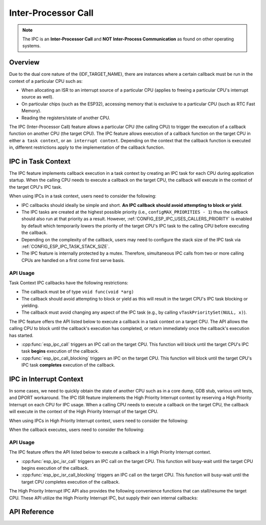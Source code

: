 Inter-Processor Call
====================

.. note::

    The IPC is an **Inter-Processor Call** and **NOT Inter-Process Communication** as found on other operating systems.

Overview
--------

Due to the dual core nature of the {IDF_TARGET_NAME}, there are instances where a certain callback must be run in the context of a particular CPU such as:

- When allocating an ISR to an interrupt source of a particular CPU (applies to freeing a particular CPU's interrupt source as well).
- On particular chips (such as the ESP32), accessing memory that is exclusive to a particular CPU (such as RTC Fast Memory).
- Reading the registers/state of another CPU.

The IPC (Inter-Processor Call) feature allows a particular CPU (the calling CPU) to trigger the execution of a callback function on another CPU (the target CPU). The IPC feature allows execution of a callback function on the target CPU in either ``a task context``, or ``an interrupt context``. Depending on the context that the callback function is executed in, different restrictions apply to the implementation of the callback function.

IPC in Task Context
-------------------

The IPC feature implements callback execution in a task context by creating an IPC task for each CPU during application startup. When the calling CPU needs to execute a callback on the target CPU, the callback will execute in the context of the target CPU's IPC task.

When using IPCs in a task context, users need to consider the following:

- IPC callbacks should ideally be simple and short. **An IPC callback should avoid attempting to block or yield**. 
- The IPC tasks are created at the highest possible priority (i.e., ``configMAX_PRIORITIES - 1``) thus the callback should also run at that priority as a result. However, :ref:`CONFIG_ESP_IPC_USES_CALLERS_PRIORITY` is enabled by default which temporarily lowers the priority of the target CPU's IPC task to the calling CPU before executing the callback.
- Depending on the complexity of the callback, users may need to configure the stack size of the IPC task via :ref:`CONFIG_ESP_IPC_TASK_STACK_SIZE`.
- The IPC feature is internally protected by a mutex. Therefore, simultaneous IPC calls from two or more calling CPUs are handled on a first come first serve basis.

API Usage
^^^^^^^^^

Task Context IPC callbacks have the following restrictions:

- The callback must be of type ``void func(void *arg)``
- The callback should avoid attempting to block or yield as this will result in the target CPU's IPC task blocking or yielding.
- The callback must avoid changing any aspect of the IPC task (e.g., by calling ``vTaskPrioritySet(NULL, x)``).

The IPC feature offers the API listed below to execute a callback in a task context on a target CPU. The API allows the calling CPU to block until the callback's execution has completed, or return immediately once the callback's execution has started.

- :cpp:func:`esp_ipc_call` triggers an IPC call on the target CPU. This function will block until the target CPU's IPC task **begins** execution of the callback.
- :cpp:func:`esp_ipc_call_blocking` triggers an IPC on the target CPU. This function will block until the target CPU's IPC task **completes** execution of the callback.

IPC in Interrupt Context
------------------------

In some cases, we need to quickly obtain the state of another CPU such as in a core dump, GDB stub, various unit tests, and DPORT workaround. The IPC ISR feature implements the High Priority Interrupt context by reserving a High Priority Interrupt on each CPU for IPC usage. When a calling CPU needs to execute a callback on the target CPU, the callback will execute in the context of the High Priority Interrupt of the target CPU.

.. only:: CONFIG_IDF_TARGET_ARCH_XTENSA

    For such scenarios, the IPC ISR feature supports execution of callbacks in a :doc:`High Priority Interrupt </api-guides/hlinterrupts>` context.

When using IPCs in High Priority Interrupt context, users need to consider the following:

.. list::

    :CONFIG_IDF_TARGET_ARCH_XTENSA: - Since the callback is executed in a High Priority Interrupt context, the callback must be written entirely in assembly. See the API Usage below for more details regarding writing assembly callbacks.
    - The priority of the reserved High Priority Interrupt is dependent on the :ref:`CONFIG_ESP_SYSTEM_CHECK_INT_LEVEL` option.

When the callback executes, users need to consider the following:

.. list::
 
    - The calling CPU will disable interrupts of level 3 and lower.
    :CONFIG_IDF_TARGET_ARCH_XTENSA: - Although the priority of the reserved interrupt depends on :ref:`CONFIG_ESP_SYSTEM_CHECK_INT_LEVEL`, during the execution IPC ISR callback, the target CPU will disable interrupts of level 5 and lower regardless of what :ref:`CONFIG_ESP_SYSTEM_CHECK_INT_LEVEL` is set to.
    :CONFIG_IDF_TARGET_ARCH_RISCV: - Although the priority of the reserved interrupt depends on :ref:`CONFIG_ESP_SYSTEM_CHECK_INT_LEVEL`, during the execution IPC ISR callback, the target CPU will disable all interrupts.

API Usage
^^^^^^^^^

.. only:: CONFIG_IDF_TARGET_ARCH_XTENSA

    High Priority Interrupt IPC callbacks have the following restrictions:

    - The callback must be of type ``void func(void *arg)`` but implemented entirely in assembly
    - The callback is invoked via the ``CALLX0`` instruction with register windowing disabled, thus the callback:
        - Must not call any register window related instructions (e.g., ``entry`` and ``retw``).
        - Must not call other C functions as register windowing is disabled
    - The callback should be placed in IRAM at a 4-byte aligned address
    - (On invocation of/after returning from) the callback, the registers ``a2, a3, a4`` are (saved/restored) automatically thus can be used in the callback. The callback should **ONLY** use those registers.
        - ``a2`` contains the ``void *arg`` of the callback
        - ``a3/a4`` are free to use as scratch registers

.. only:: CONFIG_IDF_TARGET_ARCH_RISCV

    High Priority Interrupt IPC callbacks have the same restrictions as for regular interrupt handlers. The callback function can be written in C.

The IPC feature offers the API listed below to execute a callback in a High Priority Interrupt context. 

- :cpp:func:`esp_ipc_isr_call` triggers an IPC call on the target CPU. This function will busy-wait until the target CPU begins execution of the callback.
- :cpp:func:`esp_ipc_isr_call_blocking` triggers an IPC call on the target CPU. This function will busy-wait until the target CPU completes execution of the callback.

.. only:: CONFIG_IDF_TARGET_ARCH_XTENSA

    The following code-blocks demonstrates a High Priority Interrupt IPC callback written in assembly that simply reads the target CPU's cycle count.

    .. code-block:: asm

        /* esp_test_ipc_isr_get_cycle_count_other_cpu(void *arg) */
        // this function reads CCOUNT of the target CPU and stores it in arg.
        // use only a2, a3 and a4 regs here.
        .section    .iram1, "ax"
        .align      4
        .global     esp_test_ipc_isr_get_cycle_count_other_cpu
        .type       esp_test_ipc_isr_get_cycle_count_other_cpu, @function
        // Args:
        // a2 - void* arg
        esp_test_ipc_isr_get_cycle_count_other_cpu:
        rsr.ccount a3
        s32i    a3, a2, 0
        ret

    .. code-block:: c

        unit32_t cycle_count;
        esp_ipc_isr_call_blocking(esp_test_ipc_isr_get_cycle_count_other_cpu, (void *)cycle_count);

    .. note::

        The number of scratch registers available for use is sufficient for most simple use cases. But if your callback requires more scratch registers, ``void *arg`` can point to a buffer that is used as a register save area. The callback can then save and restore more registers. See the :example:`system/ipc/ipc_isr`.

    .. note::

        For more examples of High Priority Interrupt IPC callbacks, see :idf_file:`components/esp_system/port/arch/xtensa/esp_ipc_isr_routines.S` and :idf_file:`components/esp_system/test_apps/esp_system_unity_tests/main/port/arch/xtensa/test_ipc_isr.S`.

.. only:: CONFIG_IDF_TARGET_ARCH_RISCV

    See :idf_file:`examples/system/ipc/ipc_isr/riscv/main/main.c` for an example of its use.

.. only:: CONFIG_IDF_TARGET_ARCH_XTENSA

    See :idf_file:`examples/system/ipc/ipc_isr/xtensa/main/main.c` for an example of its use.

The High Priority Interrupt IPC API also provides the following convenience functions that can stall/resume the target CPU. These API utilize the High Priority Interrupt IPC, but supply their own internal callbacks:

.. list::

    :CONFIG_IDF_TARGET_ARCH_RISCV: - :cpp:func:`esp_ipc_isr_stall_other_cpu` stalls the target CPU. The calling CPU disables interrupts of level 3 and lower while the target CPU will busy-wait with all interrupts disabled. The target CPU will busy-wait until :cpp:func:`esp_ipc_isr_release_other_cpu` is called.
    :CONFIG_IDF_TARGET_ARCH_XTENSA: - :cpp:func:`esp_ipc_isr_stall_other_cpu` stalls the target CPU. The calling CPU disables interrupts of level 3 and lower while the target CPU will busy-wait with interrupts of level 5 and lower disabled. The target CPU will busy-wait until :cpp:func:`esp_ipc_isr_release_other_cpu` is called.
    - :cpp:func:`esp_ipc_isr_release_other_cpu` resumes the target CPU.

API Reference
-------------

.. include-build-file:: inc/esp_ipc.inc

.. include-build-file:: inc/esp_ipc_isr.inc

